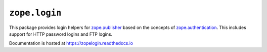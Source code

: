 ================
 ``zope.login``
================

.. image:: https://img.shields.io/pypi/v/zope.login.svg
        :target: https://pypi.python.org/pypi/zope.login/
        :alt: Latest release

.. image:: https://img.shields.io/pypi/pyversions/zope.login.svg
        :target: https://pypi.org/project/zope.login/
        :alt: Supported Python versions

.. image:: https://travis-ci.org/zopefoundation/zope.login.png?branch=master
        :target: https://travis-ci.org/zopefoundation/zope.login

.. image:: https://coveralls.io/repos/github/zopefoundation/zope.login/badge.svg?branch=master
        :target: https://coveralls.io/github/zopefoundation/zope.login?branch=master

.. image:: https://readthedocs.org/projects/zopelogin/badge/?version=latest
        :target: https://zopelogin.readthedocs.io/en/latest/
        :alt: Documentation Status

This package provides login helpers for `zope.publisher
<https://zopepublisher.readethedocs.io/>`_ based on the concepts of
`zope.authentication <https://zopeauthentication.readthedocs.io>`_.
This includes support for HTTP password logins and FTP logins.

Documentation is hosted at https://zopelogin.readthedocs.io
